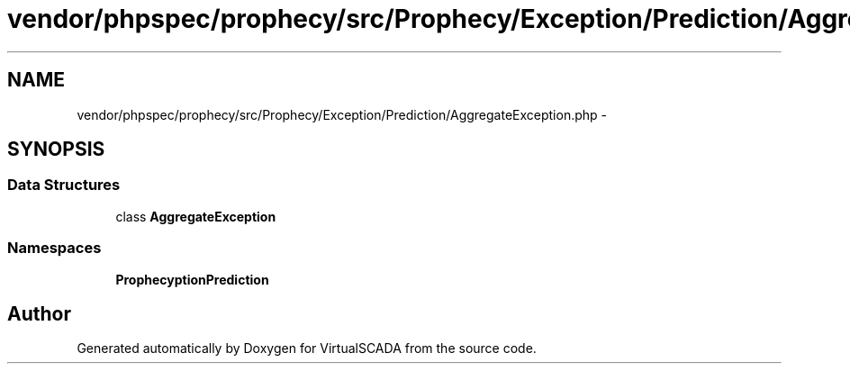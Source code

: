 .TH "vendor/phpspec/prophecy/src/Prophecy/Exception/Prediction/AggregateException.php" 3 "Tue Apr 14 2015" "Version 1.0" "VirtualSCADA" \" -*- nroff -*-
.ad l
.nh
.SH NAME
vendor/phpspec/prophecy/src/Prophecy/Exception/Prediction/AggregateException.php \- 
.SH SYNOPSIS
.br
.PP
.SS "Data Structures"

.in +1c
.ti -1c
.RI "class \fBAggregateException\fP"
.br
.in -1c
.SS "Namespaces"

.in +1c
.ti -1c
.RI " \fBProphecy\\Exception\\Prediction\fP"
.br
.in -1c
.SH "Author"
.PP 
Generated automatically by Doxygen for VirtualSCADA from the source code\&.
